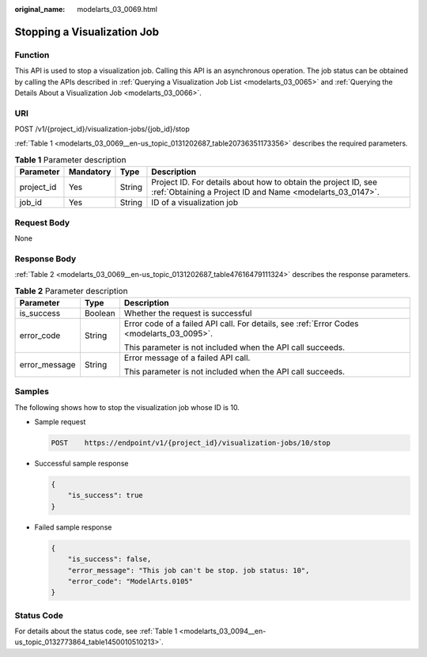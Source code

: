 :original_name: modelarts_03_0069.html

.. _modelarts_03_0069:

Stopping a Visualization Job
============================

Function
--------

This API is used to stop a visualization job. Calling this API is an asynchronous operation. The job status can be obtained by calling the APIs described in :ref:`Querying a Visualization Job List <modelarts_03_0065>` and :ref:`Querying the Details About a Visualization Job <modelarts_03_0066>`.

URI
---

POST /v1/{project_id}/visualization-jobs/{job_id}/stop

:ref:`Table 1 <modelarts_03_0069__en-us_topic_0131202687_table20736351173356>` describes the required parameters.

.. _modelarts_03_0069__en-us_topic_0131202687_table20736351173356:

.. table:: **Table 1** Parameter description

   +------------+-----------+--------+-----------------------------------------------------------------------------------------------------------------------------+
   | Parameter  | Mandatory | Type   | Description                                                                                                                 |
   +============+===========+========+=============================================================================================================================+
   | project_id | Yes       | String | Project ID. For details about how to obtain the project ID, see :ref:`Obtaining a Project ID and Name <modelarts_03_0147>`. |
   +------------+-----------+--------+-----------------------------------------------------------------------------------------------------------------------------+
   | job_id     | Yes       | String | ID of a visualization job                                                                                                   |
   +------------+-----------+--------+-----------------------------------------------------------------------------------------------------------------------------+

Request Body
------------

None

Response Body
-------------

:ref:`Table 2 <modelarts_03_0069__en-us_topic_0131202687_table47616479111324>` describes the response parameters.

.. _modelarts_03_0069__en-us_topic_0131202687_table47616479111324:

.. table:: **Table 2** Parameter description

   +-----------------------+-----------------------+-------------------------------------------------------------------------------------------+
   | Parameter             | Type                  | Description                                                                               |
   +=======================+=======================+===========================================================================================+
   | is_success            | Boolean               | Whether the request is successful                                                         |
   +-----------------------+-----------------------+-------------------------------------------------------------------------------------------+
   | error_code            | String                | Error code of a failed API call. For details, see :ref:`Error Codes <modelarts_03_0095>`. |
   |                       |                       |                                                                                           |
   |                       |                       | This parameter is not included when the API call succeeds.                                |
   +-----------------------+-----------------------+-------------------------------------------------------------------------------------------+
   | error_message         | String                | Error message of a failed API call.                                                       |
   |                       |                       |                                                                                           |
   |                       |                       | This parameter is not included when the API call succeeds.                                |
   +-----------------------+-----------------------+-------------------------------------------------------------------------------------------+

Samples
-------

The following shows how to stop the visualization job whose ID is 10.

-  Sample request

   .. code-block:: text

      POST    https://endpoint/v1/{project_id}/visualization-jobs/10/stop 

-  Successful sample response

   .. code-block::

      {
          "is_success": true
      }

-  Failed sample response

   .. code-block::

      {
          "is_success": false,
          "error_message": "This job can't be stop. job status: 10",
          "error_code": "ModelArts.0105"
      }

Status Code
-----------

For details about the status code, see :ref:`Table 1 <modelarts_03_0094__en-us_topic_0132773864_table1450010510213>`.
